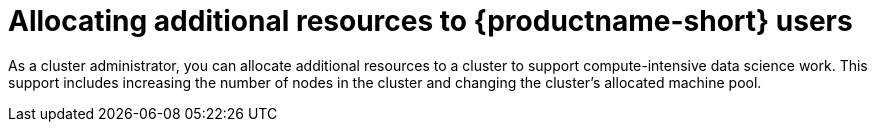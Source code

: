:_module-type: PROCEDURE

[id='allocating-additional-resources-to-data-science-users_{context}']
= Allocating additional resources to {productname-short} users

[role='_abstract']
As a cluster administrator, you can allocate additional resources to a cluster to support compute-intensive data science work. This support includes increasing the number of nodes in the cluster and changing the cluster's allocated machine pool.

ifdef::upstream,self-managed[]
For more information about allocating additional resources to an {openshift-platform} cluster, see link:https://docs.redhat.com/en/documentation/openshift_container_platform/{ocp-latest-version}/html/machine_management/manually-scaling-machineset[Manually scaling a compute machine set].
endif::[]

ifdef::cloud-service[]
.Prerequisites
* You have credentials for administering clusters in OpenShift Cluster Manager (link:https://console.redhat.com/openshift/[https://console.redhat.com/openshift/]). For more information about configuring administrative access in OpenShift Cluster Manager, see link:https://docs.redhat.com/en/documentation/openshift_cluster_manager/1-latest/html/managing_clusters/assembly-user-management-ocm[Configuring access to clusters in OpenShift Cluster Manager].
* If you intend to increase the size of a machine pool by using accelerators, you have ensured that your OpenShift cluster supports them.
* You have an AWS or GCP instance with the capacity to create larger container sizes. For compute-intensive operations, your AWS or GCP instance has enough capacity to accommodate the largest container size, `XL`.

.Procedure
. Log in to OpenShift Cluster Manager (link:https://console.redhat.com/openshift/[https://console.redhat.com/openshift/]).
. Click *Clusters*.
+
The *Clusters* page opens.
. Click the name of the cluster you want to allocate additional resources to.
. Click *Actions* -> *Edit node count*.
. Select a *Machine pool* from the list.
. Select the number of nodes assigned to the machine pool from the *Node count* list.
. Click *Apply*.

.Verification
* The additional resources that you allocated to the cluster appear on the *Machine Pools* tab.
endif::[]
